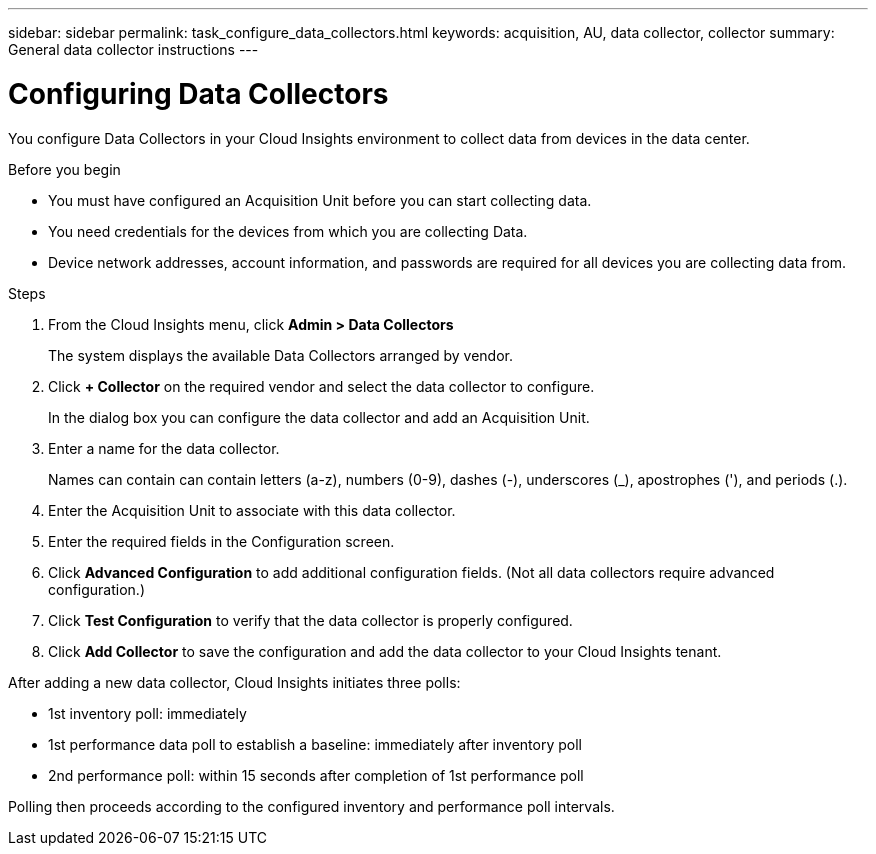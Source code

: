 ---
sidebar: sidebar
permalink: task_configure_data_collectors.html
keywords: acquisition, AU, data collector, collector
summary: General data collector instructions
---

= Configuring Data Collectors


[.lead]
You configure Data Collectors in your Cloud Insights environment to collect data from devices in the data center.

.Before you begin
* You must have configured an Acquisition Unit before you can start collecting data.
* You need credentials for the devices from which you are collecting Data.
* Device network addresses, account information, and passwords are required for all devices you are collecting data from.

.Steps
. From the Cloud Insights menu, click *Admin > Data Collectors*
+
The system displays the available Data Collectors arranged by vendor.
. Click *+ Collector* on the required vendor and select the data collector to configure.
+
In the dialog box you can configure the data collector and add an Acquisition Unit.
. Enter a name for the data collector.
+
Names can contain can contain letters (a-z), numbers (0-9), dashes (-), underscores (_), apostrophes ('), and periods (.).
. Enter the Acquisition Unit to associate with this data collector.
. Enter the required fields in the Configuration screen.
. Click *Advanced Configuration* to add additional configuration fields. (Not all data collectors require advanced configuration.)
. Click *Test Configuration* to verify that the data collector is properly configured.
. Click *Add Collector* to save the configuration and add the data collector to your Cloud Insights tenant.
//For help adding a new Acquisition Unit, see //link:<task_configure_acquisition_unit>.html[C//onfiguring acquisition units]

After adding a new data collector, Cloud Insights initiates three polls:

* 1st inventory poll: immediately 
* 1st performance data poll to establish a baseline: immediately after inventory poll
* 2nd performance poll: within 15 seconds after completion of 1st performance poll

Polling then proceeds according to the configured inventory and performance poll intervals.
